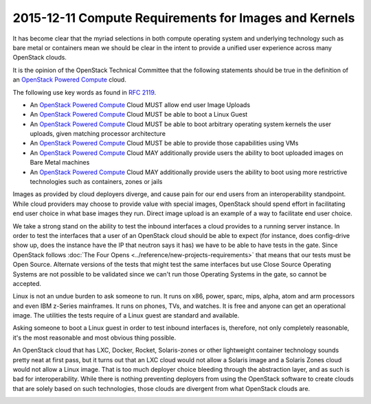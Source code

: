 ======================================================
2015-12-11 Compute Requirements for Images and Kernels
======================================================

It has become clear that the myriad selections in both compute operating system
and underlying technology such as bare metal or containers mean we should be
clear in the intent to provide a unified user experience across many OpenStack
clouds.

It is the opinion of the OpenStack Technical Committee that the following statements
should be true in the definition of an `OpenStack Powered Compute`_ cloud.

The following use key words as found in `RFC 2119`_.

- An `OpenStack Powered Compute`_ Cloud MUST allow end user Image Uploads
- An `OpenStack Powered Compute`_ Cloud MUST be able to boot a Linux Guest
- An `OpenStack Powered Compute`_ Cloud MUST be able to boot arbitrary operating
  system kernels the user uploads, given matching processor architecture
- An `OpenStack Powered Compute`_ Cloud MUST be able to provide those
  capabilities using VMs
- An `OpenStack Powered Compute`_ Cloud MAY additionally provide users the
  ability to boot uploaded images on Bare Metal machines
- An `OpenStack Powered Compute`_ Cloud MAY additionally provide users the
  ability to boot using more restrictive technologies such as containers, zones
  or jails

Images as provided by cloud deployers diverge, and cause pain for our end users
from an interoperability standpoint. While cloud providers may choose to provide
value with special images, OpenStack should spend effort in facilitating end
user choice in what base images they run. Direct image upload is an example of
a way to facilitate end user choice.

We take a strong stand on the ability to test the inbound interfaces a cloud
provides to a running server instance. In order to test the interfaces that a
user of an OpenStack cloud should be able to expect (for instance, does
config-drive show up, does the instance have the IP that neutron says it has)
we have to be able to have tests in the gate. Since OpenStack follows
:doc:`The Four Opens <../reference/new-projects-requirements>`
that means that our tests must be Open Source. Alternate versions of the tests
that might test the same interfaces but use Close Source Operating Systems are
not possible to be validated since we can't run those Operating Systems in the
gate, so cannot be accepted.

Linux is not an undue burden to ask someone to run. It runs on x86, power,
sparc, mips, alpha, atom and arm processors and even IBM z-Series mainframes.
It runs on phones, TVs, and watches. It is free and anyone can get an
operational image. The utilities the tests require of a Linux guest are
standard and available.

Asking someone to boot a Linux guest in order to test inbound interfaces is,
therefore, not only completely reasonable, it's the most reasonable and most
obvious thing possible.

An OpenStack cloud that has LXC, Docker, Rocket, Solaris-zones or other
lightweight container technology sounds pretty neat at first pass, but it turns
out that an LXC cloud would not allow a Solaris image and a Solaris Zones cloud
would not allow a Linux image. That is too much deployer choice bleeding
through the abstraction layer, and as such is bad for interoperability. While
there is nothing preventing deployers from using the OpenStack software to
create clouds that are solely based on such technologies, those clouds are
divergent from what OpenStack clouds are.

.. _RFC 2119: https://www.ietf.org/rfc/rfc2119.txt
.. _OpenStack Powered Compute: http://www.openstack.org/brand/interop/
.. _The Four Opens: 
